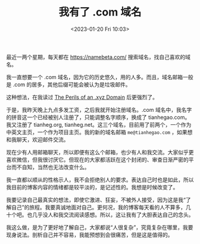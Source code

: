 #+TITLE: 我有了 .com 域名
#+DATE: <2023-01-20 Fri 10:03>
#+TAGS[]: 随笔 博客

最近一两个星期，每天都在 [[https://namebeta.com/]] 搜索域名，找自己喜欢的域名。

我一直想要一个 .com 域名，因为它的历史悠久，用的人多。而且，域名邮箱一般是 .com 的居多，其他后缀可能会被认为是垃圾邮件。

这种想法，在我读过 [[https://www.spotvirtual.com/blog/the-perils-of-an-xyz-domain][The Perils of an .xyz Domain]] 后更强烈了。

于是，我昨天晚上九点多发工资，之后我就开始注册域名。.com 域名中，我名字的拼音这一个已经被别人注册了，只能调整名字顺序，换成了 tianhegao.com。我又注册了 tianheg.org, tianheg.net。这三个域名，目前用了前两个，一个作为中英文主页，一个作为项目主页。我的新的域名邮箱 ~me@tianhegao.com~ ，如果想和我聊天，欢迎邮件交流。

现在少有人用邮箱聊天，所以即便有这么个邮箱，也少有人和我交流。大家似乎更喜欢微信，但我很讨厌它。但现在的大家都活跃在这个封闭的、审查日渐严密的平台而不自知，当然也无法改变什么。

我一直都以顺从的性格示人，我不会拒绝别人的要求。表达自己时也是如此，所以我目前的博客内容的情绪都是较平淡的，是记述性的。我想是时候改变了。

我要记录自己最真实的想法，即使它激进、狂妄，不被外人接受，因为这是我“了解自己”的旅程。我要真诚地面对自己。更何况，我的博客每天看的人不算多，几十个吧。也几乎没人和我交流阅读感想。所以，这让我有了大胆表达自己的念头。

我这么做，是为了更好地了解自己，大家都说“人很复杂”，究竟复杂在哪里，我要现身说法。剖析自己并不容易，我能预想到会很痛苦，但是这是值得的。
